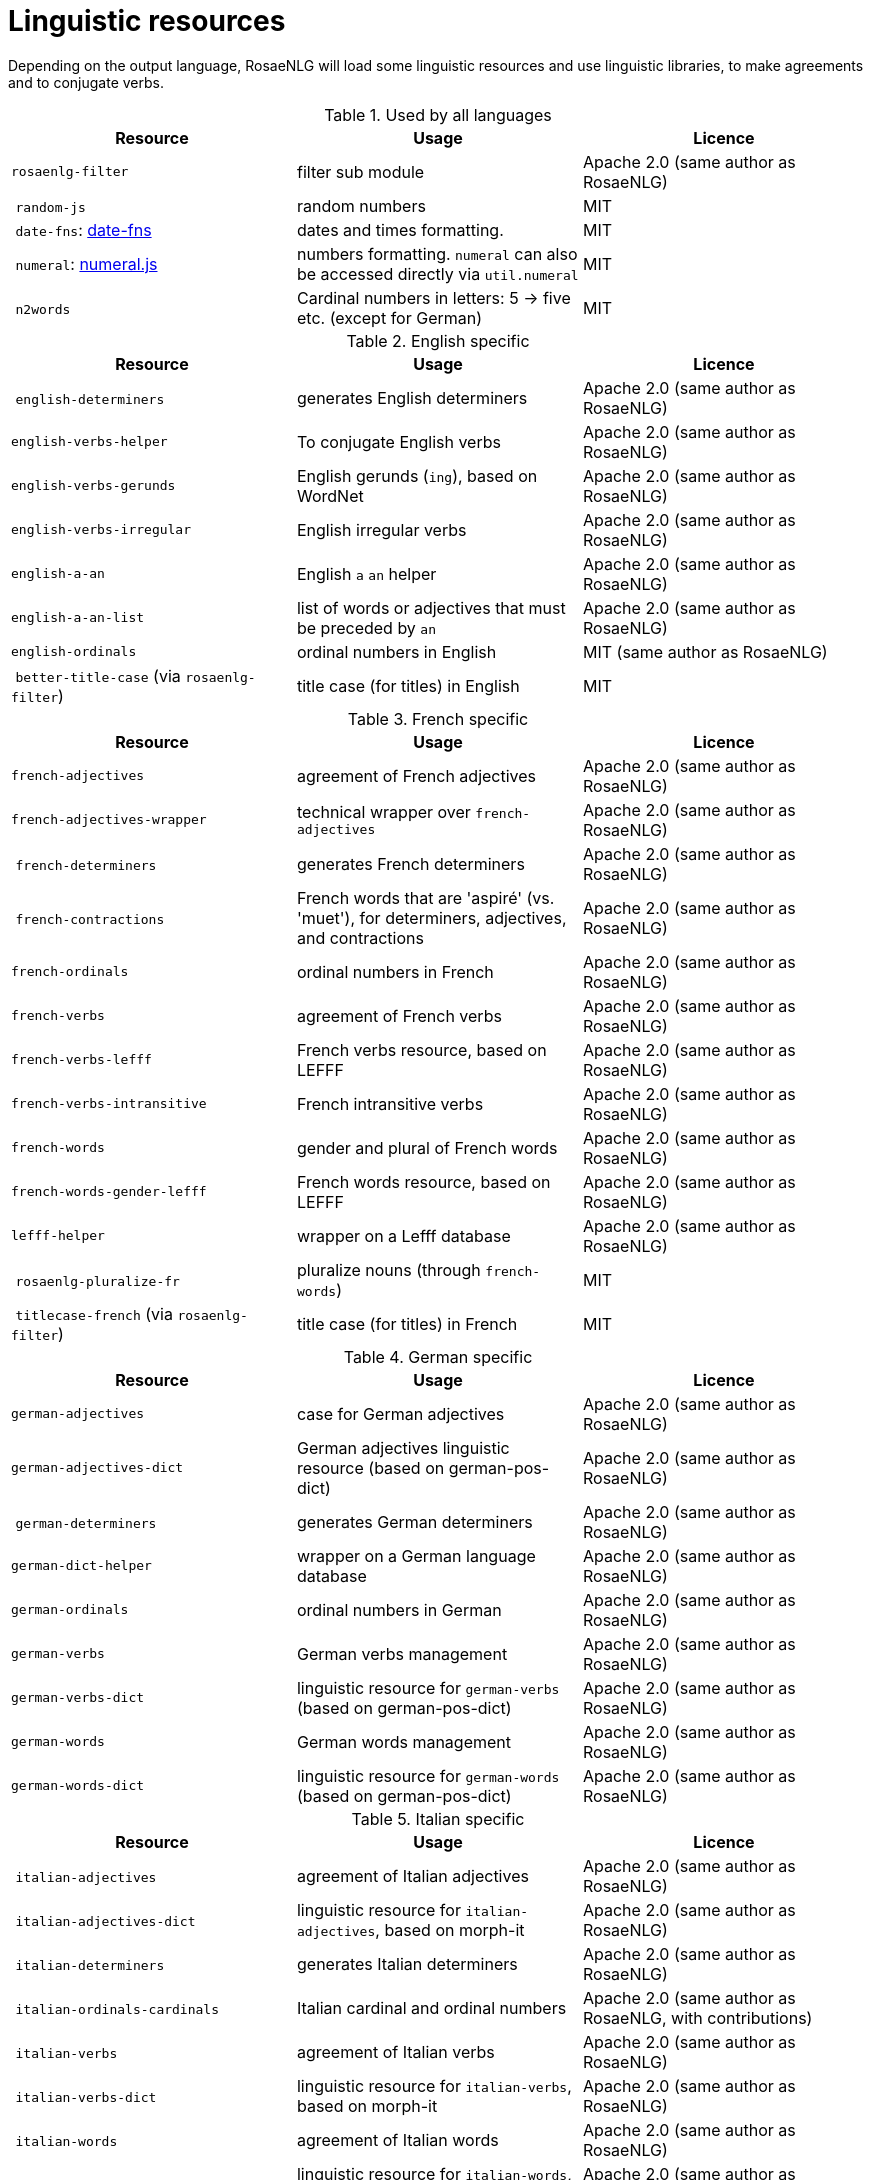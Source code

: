 // Copyright 2019 Ludan Stoecklé
// SPDX-License-Identifier: Apache-2.0
= Linguistic resources

Depending on the output language, RosaeNLG will load some linguistic resources and use linguistic libraries, to make agreements and to conjugate verbs.

.Used by all languages
[options="header"]
|===
| Resource | Usage | Licence
| `rosaenlg-filter` | filter sub module | Apache 2.0 (same author as RosaeNLG)
| `random-js` | random numbers | MIT
| `date-fns`: link:https://date-fns.org[date-fns] | dates and times formatting. | MIT
| `numeral`: link:http://numeraljs.com[numeral.js] | numbers formatting. `numeral` can also be accessed directly via `util.numeral` | MIT
| `n2words` | Cardinal numbers in letters: 5 -> five etc. (except for German) | MIT
|===

.English specific
[options="header"]
|===
| Resource | Usage | Licence
| `english-determiners` | generates English determiners | Apache 2.0 (same author as RosaeNLG)
| `english-verbs-helper` | To conjugate English verbs | Apache 2.0 (same author as RosaeNLG)
| `english-verbs-gerunds` | English gerunds (`ing`), based on WordNet | Apache 2.0 (same author as RosaeNLG)
| `english-verbs-irregular` | English irregular verbs | Apache 2.0 (same author as RosaeNLG)
| `english-a-an` | English `a` `an` helper | Apache 2.0 (same author as RosaeNLG)
| `english-a-an-list` | list of words or adjectives that must be preceded by `an` | Apache 2.0 (same author as RosaeNLG)
| `english-ordinals` | ordinal numbers in English | MIT (same author as RosaeNLG)
| `better-title-case` (via `rosaenlg-filter`) | title case (for titles) in English | MIT
|===

.French specific
[options="header"]
|===
| Resource | Usage | Licence
| `french-adjectives` | agreement of French adjectives | Apache 2.0 (same author as RosaeNLG)
| `french-adjectives-wrapper` | technical wrapper over `french-adjectives` | Apache 2.0 (same author as RosaeNLG)
| `french-determiners` | generates French determiners | Apache 2.0 (same author as RosaeNLG)
| `french-contractions` | French words that are 'aspiré' (vs. 'muet'), for determiners, adjectives, and contractions | Apache 2.0 (same author as RosaeNLG)
| `french-ordinals` | ordinal numbers in French | Apache 2.0 (same author as RosaeNLG)
| `french-verbs` | agreement of French verbs | Apache 2.0 (same author as RosaeNLG)
| `french-verbs-lefff` | French verbs resource, based on LEFFF | Apache 2.0 (same author as RosaeNLG)
| `french-verbs-intransitive` | French intransitive verbs | Apache 2.0 (same author as RosaeNLG)
| `french-words` | gender and plural of French words | Apache 2.0 (same author as RosaeNLG)
| `french-words-gender-lefff` | French words resource, based on LEFFF | Apache 2.0 (same author as RosaeNLG)
| `lefff-helper` | wrapper on a Lefff database | Apache 2.0 (same author as RosaeNLG)
| `rosaenlg-pluralize-fr` | pluralize nouns (through `french-words`) | MIT
| `titlecase-french` (via `rosaenlg-filter`) | title case (for titles) in French | MIT
|===

.German specific
[options="header"]
|===
| Resource | Usage | Licence
| `german-adjectives` | case for German adjectives | Apache 2.0 (same author as RosaeNLG)
| `german-adjectives-dict` | German adjectives linguistic resource (based on german-pos-dict) | Apache 2.0 (same author as RosaeNLG)
| `german-determiners` | generates German determiners | Apache 2.0 (same author as RosaeNLG)
| `german-dict-helper` | wrapper on a German language database | Apache 2.0 (same author as RosaeNLG)
| `german-ordinals` | ordinal numbers in German | Apache 2.0 (same author as RosaeNLG)
| `german-verbs` | German verbs management | Apache 2.0 (same author as RosaeNLG)
| `german-verbs-dict` | linguistic resource for `german-verbs` (based on german-pos-dict) | Apache 2.0 (same author as RosaeNLG)
| `german-words` | German words management | Apache 2.0 (same author as RosaeNLG)
| `german-words-dict` | linguistic resource for `german-words` (based on german-pos-dict) | Apache 2.0 (same author as RosaeNLG)
|===

.Italian specific
[options="header"]
|===
| Resource | Usage | Licence
| `italian-adjectives` | agreement of Italian adjectives | Apache 2.0 (same author as RosaeNLG)
| `italian-adjectives-dict` | linguistic resource for `italian-adjectives`, based on morph-it | Apache 2.0 (same author as RosaeNLG)
| `italian-determiners` | generates Italian determiners | Apache 2.0 (same author as RosaeNLG)
| `italian-ordinals-cardinals` | Italian cardinal and ordinal numbers | Apache 2.0 (same author as RosaeNLG, with contributions)
| `italian-verbs` | agreement of Italian verbs | Apache 2.0 (same author as RosaeNLG)
| `italian-verbs-dict` | linguistic resource for `italian-verbs`, based on morph-it | Apache 2.0 (same author as RosaeNLG)
| `italian-words` | agreement of Italian words | Apache 2.0 (same author as RosaeNLG)
| `italian-words-dict` | linguistic resource for `italian-words`, based on morph-it | Apache 2.0 (same author as RosaeNLG)
| `morph-it-helper` | wrapper on morph-it database | Apache 2.0 (same author as RosaeNLG)
|===

.Spanish specific
[options="header"]
|===
| Resource | Usage | Licence
| `ordinal-spanish` | ordinal numbers for Spanish | Apache 2.0
| `rosaenlg-gender-es` | gender of Spanish words, based on rules and exceptions| MIT (based on a fork of link:https://github.com/swestrich/gender-es[gender-es])
| `rosaenlg-pluralize-es` | plural of Spanish words, based on rules and exceptions | MIT (based on a fork of link:https://github.com/jfromaniello/pluralize-es[pluralize-es])
| `spanish-adjectives` | Spanish adjectives, based on rules and exceptions | Apache 2.0 (same author as RosaeNLG)
| `spanish-adjectives-wrapper` | technical wrapper over `spanish-adjectives` | Apache 2.0 (same author as RosaeNLG)
| `spanish-determiners` | generates Spanish determiners | Apache 2.0 (same author as RosaeNLG)
| `spanish-verbs` | Spanish verbs conjugation, based on rules and exceptions | Apache 2.0 (based on link:https://github.com/ehoogerbeets/conjugator[conjugator])
| `spanish-verbs-wrapper` | technical wrapper over `spanish-verbs` | Apache 2.0 (same author as RosaeNLG)
| `spanish-words` | technical wrapper over `rosaenlg-gender-es` and `rosaenlg-pluralize-es` | Apache 2.0 (same author as RosaeNLG)
|===
